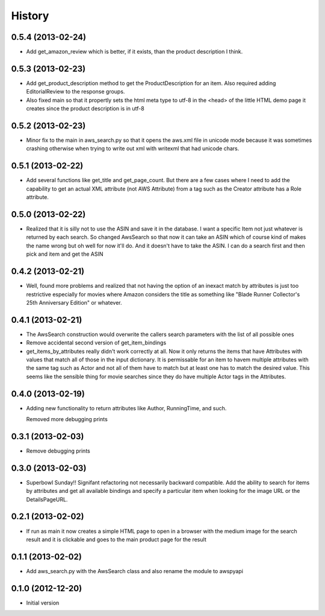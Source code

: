 .. :changelog:

History
-------


0.5.4 (2013-02-24)
+++++++++++++++++++

- Add get_amazon_review which is better, if it exists, than the
  product description I think.

0.5.3 (2013-02-23)
+++++++++++++++++++

- Add get_product_description method to get the ProductDescription
  for an item.  Also required adding EditorialReview to the 
  response groups.  

- Also fixed main so that it propertly sets the html meta type to
  utf-8 in the <head> of the little HTML demo page it creates
  since the product description is in utf-8

0.5.2 (2013-02-23)
+++++++++++++++++++

- Minor fix to the main in aws_search.py so that it opens
  the aws.xml file in unicode mode because it was sometimes
  crashing otherwise when trying to write out xml with writexml
  that had unicode chars.

0.5.1 (2013-02-22)
+++++++++++++++++++

- Add several functions like get_title and get_page_count.  But there
  are a few cases where I need to add the capability to get an actual
  XML attribute (not AWS Attribute) from a tag such as the Creator
  attribute has a Role attribute.

0.5.0 (2013-02-22)
+++++++++++++++++++

- Realized that it is silly not to use the ASIN and save it in the database.
  I want a specific Item not just whatever is returned by each search.
  So changed AwsSearch so that now it can take an ASIN which of course
  kind of makes the name wrong but oh well for now it'll do.  And it
  doesn't have to take the ASIN.  I can do a search first and then
  pick and item and get the ASIN

0.4.2 (2013-02-21)
+++++++++++++++++++

- Well, found more problems and realized that not having
  the option of an inexact match by attributes is just
  too restrictive especially for movies where Amazon
  considers the title as something like 
  "Blade Runner Collector's 25th Anniversary Edition"
  or whatever.
  
0.4.1 (2013-02-21)
+++++++++++++++++++

- The AwsSearch construction would overwrite the callers
  search parameters with the list of all possible ones

- Remove accidental second version of get_item_bindings

- get_items_by_attributes really didn't work correctly at
  all.  Now it only returns the items that have Attributes
  with values that match all of those in the input dictionary.
  It is permissable for an item to havem multiple attributes
  with the same tag such as Actor and not all of them have
  to match but at least one has to match the desired value.
  This seems like the sensible thing for movie searches
  since they do have multiple Actor tags in the Attributes.
  

0.4.0 (2013-02-19)
+++++++++++++++++++

- Adding new functionality to return attributes
  like Author, RunningTime, and such.

  Removed more debugging prints

0.3.1 (2013-02-03)
+++++++++++++++++++

- Remove debugging prints

0.3.0 (2013-02-03)
+++++++++++++++++++

- Superbowl Sunday!! Signifant refactoring not
  necessarily backward compatible.  Add the ability
  to search for items by attributes and get all available
  bindings and specify a particular item when looking for
  the image URL or the DetailsPageURL.

0.2.1 (2013-02-02)
+++++++++++++++++++

- If run as main it now creates a simple HTML page to open
  in a browser with the medium image for the search result and
  it is clickable and goes to the main product page for the result

0.1.1 (2013-02-02)
+++++++++++++++++++

- Add aws_search.py with the AwsSearch class and also rename
  the module to awspyapi

0.1.0 (2012-12-20)
+++++++++++++++++++

- Initial version
